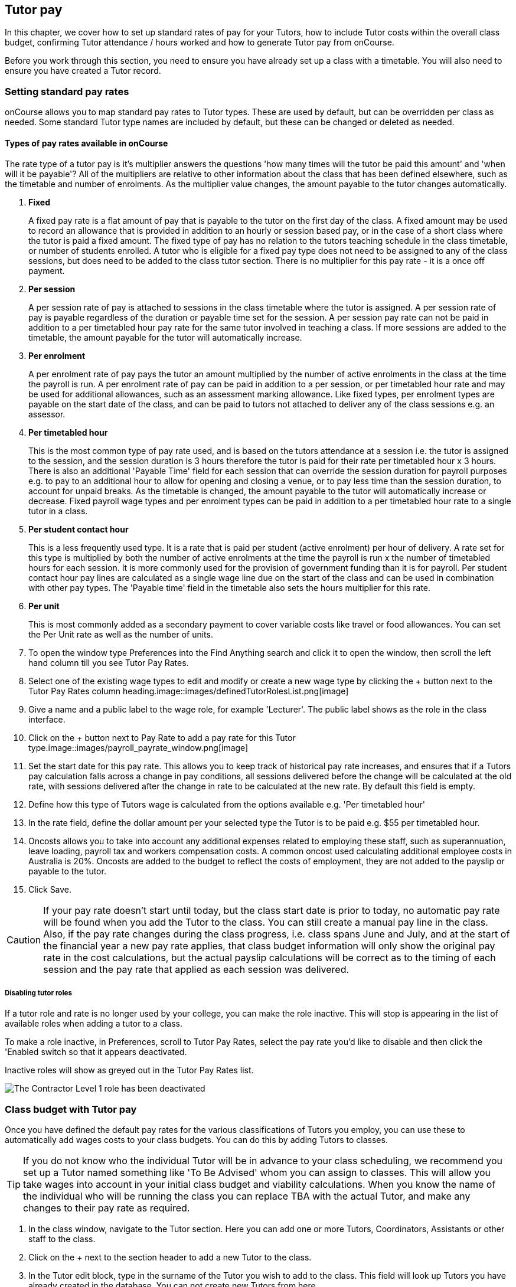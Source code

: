 [[payroll]]
== Tutor pay

In this chapter, we cover how to set up standard rates of pay for your Tutors, how to include Tutor costs within the overall class budget, confirming Tutor attendance / hours worked and how to generate Tutor pay from onCourse.

Before you work through this section, you need to ensure you have already set up a class with a timetable.
You will also need to ensure you have created a Tutor record.

[[payroll-payRates]]
=== Setting standard pay rates

onCourse allows you to map standard pay rates to Tutor types.
These are used by default, but can be overridden per class as needed.
Some standard Tutor type names are included by default, but these can be changed or deleted as needed.

==== Types of pay rates available in onCourse

The rate type of a tutor pay is it's multiplier answers the questions 'how many times will the tutor be paid this amount' and 'when will it be payable'?
All of the multipliers are relative to other information about the class that has been defined elsewhere, such as the timetable and number of enrolments.
As the multiplier value changes, the amount payable to the tutor changes automatically.


. *Fixed*
+
A fixed pay rate is a flat amount of pay that is payable to the tutor on the first day of the class.
A fixed amount may be used to record an allowance that is provided in addition to an hourly or session based pay, or in the case of a short class where the tutor is paid a fixed amount.
The fixed type of pay has no relation to the tutors teaching schedule in the class timetable, or number of students enrolled.
A tutor who is eligible for a fixed pay type does not need to be assigned to any of the class sessions, but does need to be added to the class tutor section.
There is no multiplier for this pay rate - it is a once off payment.
. *Per session*
+
A per session rate of pay is attached to sessions in the class timetable where the tutor is assigned.
A per session rate of pay is payable regardless of the duration or payable time set for the session.
A per session pay rate can not be paid in addition to a per timetabled hour pay rate for the same tutor involved in teaching a class.
If more sessions are added to the timetable, the amount payable for the tutor will automatically increase.
. *Per enrolment*
+
A per enrolment rate of pay pays the tutor an amount multiplied by the number of active enrolments in the class at the time the payroll is run.
A per enrolment rate of pay can be paid in addition to a per session, or per timetabled hour rate and may be used for additional allowances, such as an assessment marking allowance.
Like fixed types, per enrolment types are payable on the start date of the class, and can be paid to tutors not attached to deliver any of the class sessions e.g. an assessor.
. *Per timetabled hour*
+
This is the most common type of pay rate used, and is based on the tutors attendance at a session i.e. the tutor is assigned to the session, and the session duration is 3 hours therefore the tutor is paid for their rate per timetabled hour x 3 hours.
There is also an additional 'Payable Time' field for each session that can override the session duration for payroll purposes e.g. to pay to an additional hour to allow for opening and closing a venue, or to pay less time than the session duration, to account for unpaid breaks.
As the timetable is changed, the amount payable to the tutor will automatically increase or decrease.
Fixed payroll wage types and per enrolment types can be paid in addition to a per timetabled hour rate to a single tutor in a class.
. *Per student contact hour*
+
This is a less frequently used type.
It is a rate that is paid per student (active enrolment) per hour of delivery.
A rate set for this type is multiplied by both the number of active enrolments at the time the payroll is run x the number of timetabled hours for each session.
It is more commonly used for the provision of government funding than it is for payroll.
Per student contact hour pay lines are calculated as a single wage line due on the start of the class and can be used in combination with other pay types.
The 'Payable time' field in the timetable also sets the hours multiplier for this rate.
. *Per unit*
+
This is most commonly added as a secondary payment to cover variable costs like travel or food allowances.
You can set the Per Unit rate as well as the number of units.


. To open the window type Preferences into the Find Anything search and click it to open the window, then scroll the left hand column till you see Tutor Pay Rates.
. Select one of the existing wage types to edit and modify or create a new wage type by clicking the + button next to the Tutor Pay Rates column heading.image::images/definedTutorRolesList.png[image]
. Give a name and a public label to the wage role, for example 'Lecturer'.
The public label shows as the role in the class interface.
. Click on the + button next to Pay Rate to add a pay rate for this Tutor type.image::images/payroll_payrate_window.png[image]
. Set the start date for this pay rate.
This allows you to keep track of historical pay rate increases, and ensures that if a Tutors pay calculation falls across a change in pay conditions, all sessions delivered before the change will be calculated at the old rate, with sessions delivered after the change in rate to be calculated at the new rate.
By default this field is empty.
. Define how this type of Tutors wage is calculated from the options available e.g. 'Per timetabled hour'
. In the rate field, define the dollar amount per your selected type the Tutor is to be paid e.g. $55 per timetabled hour.
. Oncosts allows you to take into account any additional expenses related to employing these staff, such as superannuation, leave loading, payroll tax and workers compensation costs.
A common oncost used calculating additional employee costs in Australia is 20%.
Oncosts are added to the budget to reflect the costs of employment, they are not added to the payslip or payable to the tutor.
. Click Save.

[CAUTION]
====
If your pay rate doesn't start until today, but the class start date is prior to today, no automatic pay rate will be found when you add the Tutor to the class.
You can still create a manual pay line in the class.
Also, if the pay rate changes during the class progress, i.e. class spans June and July, and at the start of the financial year a new pay rate applies, that class budget information will only show the original pay rate in the cost calculations, but the actual payslip calculations will be correct as to the timing of each session and the pay rate that applied as each session was delivered.
====

===== Disabling tutor roles

If a tutor role and rate is no longer used by your college, you can make the role inactive.
This will stop is appearing in the list of available roles when adding a tutor to a class.

To make a role inactive, in Preferences, scroll to Tutor Pay Rates, select the pay rate you'd like to disable and then click the 'Enabled switch so that it appears deactivated.

Inactive roles will show as greyed out in the Tutor Pay Rates list.

image::images/deactivate_tutor_role.png[The Contractor Level 1 role has been deactivated]

[[payroll-classBudget]]
=== Class budget with Tutor pay

Once you have defined the default pay rates for the various classifications of Tutors you employ, you can use these to automatically add wages costs to your class budgets.
You can do this by adding Tutors to classes.

[TIP]
====
If you do not know who the individual Tutor will be in advance to your class scheduling, we recommend you set up a Tutor named something like 'To Be Advised' whom you can assign to classes.
This will allow you take wages into account in your initial class budget and viability calculations.
When you know the name of the individual who will be running the class you can replace TBA with the actual Tutor, and make any changes to their pay rate as required.
====

. In the class window, navigate to the Tutor section.
Here you can add one or more Tutors, Coordinators, Assistants or other staff to the class.
. Click on the + next to the section header to add a new Tutor to the class.
. In the Tutor edit block, type in the surname of the Tutor you wish to add to the class.
This field will look up Tutors you have already created in the database.
You can not create new Tutors from here.
. When you select the Tutors role, the automatic pay rate set for this role will be added.
You can override the wage later for this individual Tutor for this class after the tutor has been added.
Note that validation requires the pay rate or override amount to be greater than $0.00.
. Click Ok to add the Tutor to the class.image::images/addTutorToClass.png[image]
. Continue to add additional Tutors to the class.
. If you have added a coordinator or other assisting staff member to the Tutor list of the class you can choose to remove them from publicity (printing in the brochure and showing on your onCourse website) by unchecking the option 'Make tutor visible on website'.


. If you need to edit the Tutor wage once you have set it, click the $ icon in the tutor record you want to edit.
This will open the tutor pay edit pop over.image::images/payroll_wage_override.png[image]
. Once you have clicked on 'override assigned role's pay rate', you will then be able to adjust the role, account code and rate.
image::images/editWageInClass.png[image]
. If you did not have a wage added when the Tutor was added to the class, e.g. for a historical class, you can add the wage to the Budget section.
Click the + button next to the Budget header, then select Tutor Pay, then the tutor who's wage you want to add to the budget.
It will appear in the Total Cost row.
. You can also add Tutors to the class directly from the timetable, during the session creation or edit process.
If you add Tutors here, you can adjust the wage line items in the budget section using this method.

You can also add additional lines to the tutor payroll for other pay types.
You are limited to one line per type (per timetabled hour, fixed, per enrolment ect) for each tutor.
This allows you to add the standard tutors pay rate, and perhaps and assessment allowance per enrolment or a set up/pack up allowance per session.
To add the additional pay rate type:


. In the class record, go to the budget section and select the + button next to the Budget header
. Select Tutor Pay and then select your tutor's name.
. If this is the second or subsequent line for your tutor, you will need to select the 'override tutor wage' option
. Add the specifics for the new wage line item ensuring you choose a different type to any existing pay lines

[[payroll-Unavailability]]
=== Unavailability bookings

All bookable resources in onCourse, such as sites, rooms and tutors can be given unavailability rules.
After you have created these rules the unavailable periods will be highlighted in the timetable with a warning if you try to book the resources in a way that conflicts with their unavailability.
Double bookings receive the same warning i.e. when you try to assign a tutor to two classes whose sessions overlap. onCourse does not prevent you from making double bookings as their may be legitimate reasons for you to do this, it just brings them to your attention.

Many colleges employee tutors on a part time or casual basis who also have commitments elsewhere that effect their availability to teach.
Tutors may also take periods of leave which you may want to record in against their record so they aren't assigned to teach any sessions during that period.
Whatever the reason, you can flag a Tutor as not available in the following way:


. In onCourse, go to "Tutors" and double click the record you want to apply an availability rule to
. In the tutor record, click the + button next to the Availability Rules header.
This will create a new rule.
. Add the start and end dates and times.
You can choose whether it will be all day and how often to repeat the record, e.g. you may have someone who is not available any Thursday, so you'd add a Thursday date, and then repeat ever week.
. The 'next' box is most useful when repeating days, as it will show you each day the tutor is out in the coming future.
Set an end repeat date is required.
. You can delete an availability rule by clicking the Delete button, and then confirming.

image::images/unavailabilities.png[image]

[[payroll-attendance]]
=== Confirming Attendance and exceptions

Not only is attendance used for students, it is also used to generate the tutor payroll at the default rate scheduled, or record whether they stayed for longer or shorter than their scheduled time.
You must confirm tutor attendance for payroll to be processed, either by setting it manually or allowing the generate payroll process to set all unmarked attendance as payable.

Tutor attendance can be set for each session in the class Attendance section.
Attendance can only be confirmed for sessions that the tutor is assigned to in the class timetable.


. Open a class record and navigate to the attendance section.
. For each session, click on the attendance icon and set the appropriate attendance.
Click once for payroll confirmed (the tutor should be paid the scheduled rate), twice for payroll rejected (the tutor should not be paid for this session).
Three clicks will set the session back to not confirmed.
+
Attendance can also be set in bulk by clicking on the down arrow icon next to the tutor name or a class date and choosing one of the options from the drop down.
+
image::images/payroll_tutor_attendance.png[Confirming tutor pay in bulk]
. To change the payable time for a session to more than or less than the scheduled payroll time, click on the note icon to the right of the attendance icon.
This icon appears when move your you mouse over the area.
+
image::images/attendance_hover_icon.png[Click the note icon to change the payable time for the session]
. In the sheet that opens, you will see the default payable time (minutes) with a locked icon next to it. make sure the tutor is confirmed for payroll.
Unlock the field to change the value.
You can optionally add a note to explain the payroll variation.
+
image::images/payroll_partial_attendance.png[Changing the payable time for one session]

[[payroll-payslips]]
=== Generating Tutor pay

onCourse generates Tutor pay records in bulk, up until a specified date, based on the wages set in the class budget and the class attendance records for Tutors.

Tutor pay is run for payslips up to and including your defined date.
It's best to use yesterday's date if you do not want today's payslips included.

If payroll has not been confirmed in the classes for the individual sessions, then tutor pay will not be processed.
However, you can use the generate tutor payroll window to confirm in bulk all currently unconfirmed sessions.

You do not want to automatically confirm all sessions for payment if you have a manual process where you confirm each session at a time.
It is perfectly ok to proceed to process the payroll with unconfirmed sessions.
Those that aren't confirmed will not be processed.

onCourse assists you to view the payslips by tutor with the Payslip report.
This report is a summary of the payslips by classes, session, and can be run against a single tutor, a group of tutors, or all tutors.


. Open the Tutor pay window
. Click the cogwheel and select the "Generate tutor pay"
image::images/generateTutorPayStep1(new).png[image,scaledwidth=80.0%]
. Enter the date you want the payroll run until.
The date chosen _will be included_ in the pay generation.
. A count of the confirmed and unprocessed wages and the unconfirmed wages will display in the sheet
image::images/generateTutorPayStep2(new).png[image,scaledwidth=80.0%]
. Use the open related icon to see all the classes that have unconfirmed tutor wages.
You can then print reports from the classes list view to ensure your course coordinators mark their tutor payroll confirmations.
. You can choose to proceed to only process wages that have already been confirmed, or by clicking 'confirm now', automatically set all unconfirmed sessions to confirmed so the payroll can be processed.
There is no undo option from here, so proceed with caution.
. Press save and wait until a new list view, showing all newly created Tutor pay records is displayed.
They will have a creation date of 'today' and will be marked with a status of 'new'.
. If a payslip for a tutor has been created in error, while it has a status of 'new' it can be deleted using the delete icon in the top right hand corner of the payslips window.
. Once Tutor pay records have been created they can be edited.
Each Tutor pay record has a list of items grouped by class and based on the relevant attendance/wages/sessions for that class.
Payslips can only be edited with they have a status of 'new'.
Once you finalise or export them they become locked.
. Switching off the 'Include in payslip' option will remove it from being paid in this payroll cycle.
The next time you run a payroll it will be add to the tutors payslip again.
. Additional custom or manual Tutor pay items can be added to the payslip by clicking on the + Add new, custom pay item...image::images/editTutorPay.png[image]
. Tutor Pay can be modified until it is finalised.
To finalise a Tutor pay record select it and choose "Finalise Tutor pay" from cogwheel menu.
The finalised Tutor pay records display status "Paid/Exported".
These pays can no longer be edited or deleted.

[CAUTION]
====
Tutor pay can have following statuses: New, Completed, Approved and Paid/Exported.
Only a status of "Paid / Exported" prevents the editing of the record.
====

==== How to defer tutors pay to the next pay run

Next to every pay line is a switch called 'include in payslip'.
It is on by default, by for every pay line you switch it off, that pay line will be deferred from this tutor's payslip until the next pay run.

image::images/defer_tutor_pay.png[ The top line is deferred from the next payslip,the bottom is included]

When you choose to defer a pay line, it will be removed from the pay slip total for the current period, but when the payroll is generated for the following pay period, it will appear again on that period's payslip.
Should you continue to defer the pay line, it will continue to appear on the next payslip until the pay line is processed.

==== Managing employees vs contractors

As the onCourse payroll functionality is a time and attendance calculation, rather than a complete payroll system that calculates income tax and leave allowances, both employees and contractors should be treated in the same way within the system.

If you are exporting the tutor payslip data from onCourse into your primary accounting system to complete the final stages of the payroll process, you will want to be able to clearly identify your employees and contractors.

In the onCourse tutor contact record, on the section labelled tutor, you can enter a payroll reference number.
This number is shown in the list of payslips generated.
Often,employees and contractors will have different types of identification numbers, for example all employees may have a unique ID from the primary payroll system used to match them on import, and contractors have the label 'contractor'.
In the payslip list view, this makes employees and contractors easy to identify.

image::images/payslip_contractor.png[ In the payslip window,payslips for contractors can be easily identified and excluded from export]

You may then select your employee payslip records and export and finalise them, locking the payslip from further adjustment and locking the attendance and approval data for the included pay lines.

Employee payslips may be exported from onCourse and marked as finalised on a fortnightly basis, but you also need to keep a track of your contractor invoices - have they been issued to you as expected, and do they match the amount you budgeted for?

In this case, having time and attendance payslips generated for your contractors gives you the data you need to compare against the invoice you receive.
These contractors may not invoice you on the same cycle as employees are paid, even though onCourse will create the payslip data for them on the same cycle.
However, by having the payslip data in onCourse with a status of 'new' provided you don't finalise that payslip, each fortnight when you run the generate pay process, the contractor payslip will be added to.

This way, over time, you may have eight weeks, or four pay cycles of contractor data in a single payslip which matches their eventual invoice.
When the invoice is received, you can compare it to this payslip, and the finalise the payslip that matches your invoice.

You may choose to defer some pay lines if they aren't included on the invoice received, and that is fine, it means they will come back again the next time you run a pay cycle, but this time on a new payslip.

==== Tagging Payslips

Payslips are taggable to assist you in creating your own custom steps for handling payroll processing.
For example, you might have tags like:

* Awaiting approval
* HR to review
* PAYG
* Waiting tutor invoice
* Exported

[NOTE]
====
Remember that you can add and remove tags in bulk by selecting several records in the list and right clicking on the tag in the left area.
====

image::images/payroll_taggable.png[ Tagging payslips]

==== Creating payroll through the class window

You can also create payroll through the cogwheel menu in the Class list view.
You can either generate pay for selected classes that you click on to highlight, or if no classes are selected, pay will generate for all classes.
Once the classes are selected, click the cogwheel and select Generate tutor pay.

image::images/generateTutorPayStep1.png[ Generating tutor pay from the class window]

=== Payroll access control

A number of access control options exist around the tutor pay functions so you can ensure that only users with the appropriate permissions have the ability to create, edit, approve or override pays.
See <<advancedSetup-accessControl>> for more information on setting up Access control.

. Tutor Roles - controls the ability to view, edit or create new tutor roles and pay rates
. Tutor Pay - controls the ability to view, edit or create payslips
. Override tutor session payable time - a checkbox that gives permission for the payable time to be overridden at the session level from the scheduled payable time
. Bulk confirm tutor wages - a checkbox that lets you automatically approve all un-approved sessions for payment for the next pay run
. Override tutor pay rate - a checkbox that lets you edit the tutor pay rate to a value different to the tutor role default when a tutor is assigned to a class

[[payroll-FAQs]]
=== Payroll Questions and Answers

*Q:* Can I have multiple tutors teaching, and being paid for the same session?

*A:* Yes, you can assign many tutors to a session.
Each tutor is attached to the class with their own payroll type and rate, and this is the rate that will apply to them as they teach the session.
Each tutor attached to the session will be paid their rate multiplied by the session's payable time, in the case of per timetabled hour pay rates.

If the tutors attached to the session have different payable times due to them i.e. only one of the tutors is paid an extra hour for opening and closing the venue, then use the tutor payroll confirmation in the class attendance section to vary the payable time for each appropriate session for that tutor only.

Tutor payable time can be either increased or decreased from the scheduled session time.

*Q:* I have a five hour class, with one tutor teaching for the full five hours, and other teaching only for two of those hours.
How do I record their different payable times?

*A:* There are a few options available here, depending on how you wish to present the class timetable to the tutors and students attending.
One option is to break the single five hour session into a three hour and two hour session, and assign the five hour tutor to both, and the two hour tutor to their session only.
The class budget will then show the correct expenses for tutor wages.
The benefit of this approach is that both tutors will see the times they are expected to be teaching in their timetable.
Your onCourse website will slightly alter the display of the class details block when you have broken a day into multiple sessions so it is clear to potential students what the delivery structure looks like and what the class start and end times are.

A second option would be to keep the single five hour session and have both tutors assigned.
The two hour attending tutor, instead of having a per timetabled hour rate could have their wage line overridden to a per session rate, that you manually worked out to be the per timetabled hour rate x 2. This will give you the correct class budget payroll expenses, but the two hour tutor will see in their timetable that they are 'teaching' a five hour session.

A third option would be to keep both tutors assigned as above, but use the attendance marking function for the two hour attending tutor to mark their payable time to be 120 minutes only.
This option will generate the correct payroll for the tutor, but the budget will show that you expect to pay them for five hours of attendance, not two, so will be overestimating the class costs.
The tutor timetable will also show that the two hour tutor is 'teaching' a five hour session.

*Q:* A tutor called in sick and was replaced by a casual.
How can I reflect this so they are not paid for that class session?

*A:* You can either untick the tutor from the session who didn't attend or mark their attendance record with a red cross (rejected for payroll).
Either option will prevent a per timetabled hour or per session payroll type being generated for them for that particular session.

You can then add the casual who filled in for them to the class and just assign them to that session and ensure the appropriate wage line is added to the budget for them (it's best to untick the option 'add selected tutor to all class sessions' when you just want to add a casual replacement tutor to a single session)

*Q:* Our award requires the tutors to be paid for a minimum of two hours per session, but the session is only one and a half hours long.
How can I pay them correctly?

*A:* The payable time field in the session on the timetable is the first option for overriding the pay, so you could increase this from the default session time of 1 hr 30 mins to the two hours you want the tutors to be paid.
This would then show in the budget the correct costs for the tutors wage.

Alternatively, you could override the tutor pay rate from the normal per timetabled hour option to a per session option where you manually worked out the 2 hour rate.
This would also keep the budget accurate.

The other option would be to use the session by session payable time value, and increase their payable time from 90 mins to 120 mins, so the correct pay was generated, however it wouldn't affect the budget projection, which would keep their estimated pay amount being multiplied by 1hr 30 mins per session.
This is a better choice if you had two tutors assigned to the session and only one of the tutors was affected by this award condition.

*Q:* Our award requires tutors to be paid an additional 20% of their normal hourly rate when they work 4 hours or less.
How can I calculate this?

*A:* There are a few ways you could approach this change of rate.

One option would be two have two different roles which each had two different per timetabled hour rates e.g. Tutor Part Time, $40 per timetabled hour and Tutor Casual with a rate of $48 per timetabled hour.
You would then choose the appropriate role and rate when you assign the tutor to the class, knowing it's daily session duration and if they are being paid at the Part Time or Casual rate.

The second option is to use a single rate, but for the sessions with a 4 hour or less duration, to add 20% more time than the session duration to the session payable time. 20% of an hour of payable time is 12 minutes, so if they are working for 3 hrs, you could pay them the Part Time rate for 3 hrs and 36 min payable time to get 3 hours of payable time at the Casual rate.

Keeping in mind that a tutor in onCourse has a role and rate which applies to all of their sessions for that class, so using an increase in the payable hours is a good option if the session duration, and appropriate pay rate, varies during the class.
For example if the first 9 sessions of the class are 6 hours long, so the tutor is paid at the Part Time rate, but the last session is an exam and only 3 hours long, so the tutor should is paid at the higher per hour Casual rate for this session only.
This is where changing the payable time to 3 hrs and 36 mins would be most appropriate.

A final option, if trying to calculate the difference in payable time to arrive at the new rate is too complicated, is to add a second wage line to the budget for that tutor for a fixed rate of the extra amount they should be paid.
In this example, for the final 3 hour exam session, the tutor would be paid an additional $32 on top of their normal hourly rate.
Remember that if you choose this option, the fixed amount will show up in the payroll run for the first class session, as all fixed rate types are payable on class commencement.
You can use the untick option for that line in the payslip to remove it on every payslip generated until the pay run when you want it to be paid, but this requires a little more manual intervention.

*Q:* Our tutors are paid a fixed daily rate when they work between 6 and 8 hours.
How can I set this up?

*A:* onCourse does not have a concept of a daily rate.
A per session rate may be an appropriate way to express this provided your class timetable has only one session per day.

If single day in the class timetable is often broken into multiple sessions, expressing the daily rate as a per timetabled hour rate would be more appropriate.
For example, if the daily rate was $300, you may choose to express this as a per timetabled hour rate of $50 per hour, and you would then ensure all classes with a daily duration between 6 and 8 hours have the payable time per day set to 6 hours.

If your teaching day started at 9am, finished at 4pm and the day was broken into 3 x 2 hour sessions with gaps between them for breaks, the default payable time would be the same as the session time, so you wouldn't need to alter anything and the daily rate would be calculated correctly.

If your teaching day started at 9am and finished at 5pm with a single session having an 8 hr duration, you could adjust the payable time to 6 hrs so the daily rate would calculate correctly.

